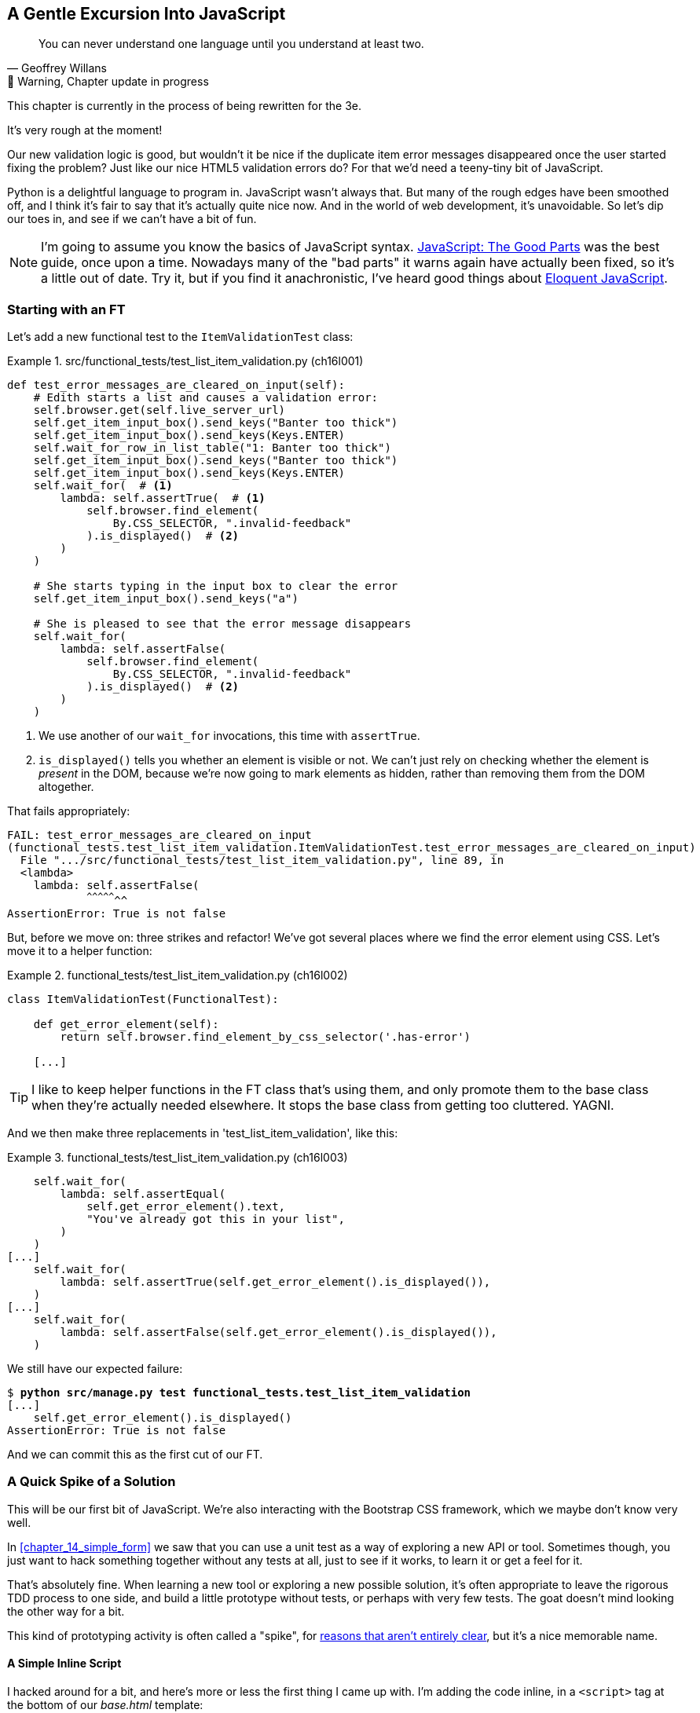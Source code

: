 [[chapter_16_javascript]]
== A Gentle Excursion Into JavaScript

[quote, Geoffrey Willans]
______________________________________________________________
You can never understand one language until you understand at least two.
______________________________________________________________


.🚧 Warning, Chapter update in progress
*******************************************************************************
This chapter is currently in the process of being rewritten for the 3e.

It's very rough at the moment!

*******************************************************************************

Our new validation logic is good,
but wouldn't it be nice if the duplicate item error messages disappeared
once the user started fixing the problem?
Just like our nice HTML5 validation errors do?
For that we'd need a teeny-tiny bit of JavaScript.

Python is a delightful language to program in.
JavaScript wasn't always that.
But many of the rough edges have been smoothed off,
and I think it's fair to say that it's actually quite nice now.
And in the world of web development, it's unavoidable.
So let's dip our toes in, and see if we can't have a bit of fun.

NOTE: ((("JavaScript testing", "additional resources")))I'm
  going to assume you know the basics of JavaScript syntax.
  https://amzn.to/3UXVUKd[JavaScript: The Good Parts] was the best guide,
  once upon a time.  Nowadays many of the "bad parts" it warns again
  have actually been fixed, so it's a little out of date.
  Try it, but if you find it anachronistic, I've heard good things about
  https://eloquentjavascript.net[Eloquent JavaScript].



=== Starting with an FT

((("JavaScript testing", "functional test")))
((("functional tests (FTs)", "JavaScript", id="FTjava16")))
Let's add a new functional test to the `ItemValidationTest` class:

[role="sourcecode"]
.src/functional_tests/test_list_item_validation.py (ch16l001)
====
[source,python]
----
def test_error_messages_are_cleared_on_input(self):
    # Edith starts a list and causes a validation error:
    self.browser.get(self.live_server_url)
    self.get_item_input_box().send_keys("Banter too thick")
    self.get_item_input_box().send_keys(Keys.ENTER)
    self.wait_for_row_in_list_table("1: Banter too thick")
    self.get_item_input_box().send_keys("Banter too thick")
    self.get_item_input_box().send_keys(Keys.ENTER)
    self.wait_for(  # <1>
        lambda: self.assertTrue(  # <1>
            self.browser.find_element(
                By.CSS_SELECTOR, ".invalid-feedback"
            ).is_displayed()  # <2>
        )
    )

    # She starts typing in the input box to clear the error
    self.get_item_input_box().send_keys("a")

    # She is pleased to see that the error message disappears
    self.wait_for(
        lambda: self.assertFalse(
            self.browser.find_element(
                By.CSS_SELECTOR, ".invalid-feedback"
            ).is_displayed()  # <2>
        )
    )
----
====

<1> We use another of our `wait_for` invocations, this time with `assertTrue`.

<2> `is_displayed()` tells you whether an element is visible or not.
    We can't just rely on checking whether the element is _present_ in the DOM,
    because we're now going to mark elements as hidden,
    rather than removing them from the DOM altogether.


That fails appropriately:

[subs="specialcharacters,quotes"]
----
FAIL: test_error_messages_are_cleared_on_input
(functional_tests.test_list_item_validation.ItemValidationTest.test_error_messages_are_cleared_on_input)
  File ".../src/functional_tests/test_list_item_validation.py", line 89, in
  <lambda>
    lambda: self.assertFalse(
            ^^^^^^^^^^^^^^^^^
AssertionError: True is not false
----

But, before we move on:  three strikes and refactor!
We've got several places where we find the error element using CSS. Let's
move it to a helper function:

[role="sourcecode"]
.functional_tests/test_list_item_validation.py (ch16l002)
====
[source,python]
----
class ItemValidationTest(FunctionalTest):

    def get_error_element(self):
        return self.browser.find_element_by_css_selector('.has-error')

    [...]
----
====

TIP: I like to keep helper functions in the FT class that's using them, and
    only promote them to the base class when they're actually needed elsewhere.
    It stops the base class from getting too cluttered. YAGNI.

And we then make three replacements in 'test_list_item_validation', like this:

[role="sourcecode"]
.functional_tests/test_list_item_validation.py (ch16l003)
====
[source,python]
----
    self.wait_for(
        lambda: self.assertEqual(
            self.get_error_element().text,
            "You've already got this in your list",
        )
    )
[...]
    self.wait_for(
        lambda: self.assertTrue(self.get_error_element().is_displayed()),
    )
[...]
    self.wait_for(
        lambda: self.assertFalse(self.get_error_element().is_displayed()),
    )
----
====

We still have our expected failure:

[subs="specialcharacters,macros"]
----
$ pass:quotes[*python src/manage.py test functional_tests.test_list_item_validation*]
[...]
    self.get_error_element().is_displayed()
AssertionError: True is not false
----

And we can commit this as the first cut of our FT.


=== A Quick Spike of a Solution

This will be our first bit of JavaScript.
We're also interacting with the Bootstrap CSS framework,
which we maybe don't know very well.

In <<chapter_14_simple_form>> we saw that you
can use a unit test as a way of exploring a new API or tool.
Sometimes though, you just want to hack something together
without any tests at all, just to see if it works,
to learn it or get a feel for it.

That's absolutely fine.
When learning a new tool or exploring a new possible solution,
it's often appropriate to leave the rigorous TDD process to one side,
and build a little prototype without tests, or perhaps with very few tests.
The goat doesn't mind looking the other way for a bit.

This kind of prototyping activity is often called a "spike",
for http://stackoverflow.com/questions/249969/why-are-tdd-spikes-called-spikes[
reasons that aren't entirely clear],
but it's a nice memorable name.


==== A Simple Inline Script

I hacked around for a bit,
and here's more or less the first thing I came up with.
I'm adding the code inline, in a `<script>` tag
at the bottom of our _base.html_ template:

[role="sourcecode"]
.lists/templates/base.html
====
[source,javascript]
----
    </div>

    <script>
      const textInput = document.querySelector("#id_text");  //<1>
      textInput.oninput = () => {  //<2><3>
        const errorMsg = document.querySelector(".invalid-feedback");
        errorMsg.style.display = "none";  //<4>
      }
    </script>
----
====

<1> `document.querySelector` is a way of finding an element in the DOM,
    using CSS selector syntax, very much like the Selenium
    `find_element(By.CSS_SELECTOR)` method from our FTs.
    Grizzled readers may remember having to use jQuery's `$` function for this.

<2> `oninput` is how you attach an event listener "callback" function,
    which will be called whenever the user inputs something into the text box.

<3> Arrow functions `() => {...}` are the new way of writing anonymous functions
    in JavaScript, a bit like Python's `lambda` syntax.
    I think they're cute!
    Arguments go in the round brackets,
    the function body goes in the curly braces.
    So this is a function that takes no arguments,
    or I should say, ignores any arguments you try to give it.
    What does it do?

<4> It finds the error message element,
    and then hides it by setting its `style.display` to "none".
    
That's actually good enough to get our FT passing:

[subs="specialcharacters,quotes"]
----
$ *python src/manage.py test functional_tests.test_list_item_validation.\
ItemValidationTest.test_error_messages_are_cleared_on_input
Found 1 test(s).
[...]
.
 ---------------------------------------------------------------------
Ran 1 test in 3.284s

OK
----


==== Using the Browser Devtools

The test might be happy, but our solution is a little unsatisfactory.
If you actually try it in your browser,
you'll see that although the error message is gone,
the input is still red an invalid-looking, see <<input-still-red>>.

[[input-still-red]]
.The error message is gone but the input box is still red
image::images/error-gone-but-input-still-red.png["Screenshot of our page where the error div is gone but the input is still red."]

You're probably imagining that this is something to do with Bootstrap.
We might have been able to hide the error message,
but we also need to tell bootstrap that this input no longer has invalid contents.

This is where I'd normally open up the browser
https://firefox-source-docs.mozilla.org/devtools-user/[devtools].
If level 1 of hacking is spiking code directly into an inline `<script>` tag,
level 2 is hacking things directly in the browser,
where it's not even saved to a file!

[[editing-html-in-devtools]]
.Editing the HTML in the browser devtools
image::images/editing-html-via-devtools.png["Screenshot of the browser devtools with us editing the classes for the input element"]

In <<editing-html-in-devtools>> you can see me directly editing the HTML of the page,
and finding out that removing the `is-invalid` class from the input element
seems to do the trick.
It not only removes the error message,
but also the red border around the input box.

We have a reasonable solution now, time to de-spike!


.Do we Really Need to Write Unit Tests for This?
*******************************************************************************

By this point in the book, you probably know I'm going to say "yes",
but let's talk about it anyway.

Our FT definitely covers this funcitonality,
and we could extend it if we wanted to,
to check on the colour of the input box,
or to look at the input element's CSS classes.

And if I was really sure that this was the only bit of JavaScript
we were ever going to write,
I probably would be tempted to leave it at that.

But I want to press on for two reasons.
Firstly, because any book on web development has to talk about JavaScript,
and in a TDD book, I have to show a bit of TDD in JavaScript.

More importantly though, as always we have the boiled frog problem.
We might not have enough JavaScript _yet_ to justify a full test suite,
but what about when we come along later and add a tiny bit more?
And a tiny bit more again?

It's always a judgement call, and on the one hand YAGNI,
but on the other hand, I think it's best to but the scaffolding in place early,
so that going test-first is the easy choice later.

I can already think of several extra things I'd want to do in the frontend!
What about re-setting the input to being invalid if someone types in the
exact duplicate text again?

*******************************************************************************


=== Setting Up a Basic JavaScript Test Runner


////
=== TODO: new plan

this chapter is a decent first pass now, want to improve it as follows:

* start with basic inline script that just hides the thing on input,
  see FT pass  [DONE]

* install jasmine browser runner via npm/npx.  use esm/modules straight away

* see if just specifying it as a .js works, and we can do the chat about execution times.  then switch to .mjs and imports

* split out tests, especially sense-check bits, into 3 different its
////




((("test running libraries")))
((("JavaScript testing", "test running libraries", id="JStestrunner16")))
((("pytest")))
Choosing your testing tools in the Python is fairly straightforward.
The standard library `unittest` package is perfectly adequate,
and the Django test runner also makes a good default choice.
More and more though, people will choose http://pytest.org/[pytest]
for its `assert` based assertions, and its fixture management.
We don't need to get into the pros and cons now!
The point is that there's a "good enough" default,
and there's one main popular alternative.

The JavaScript world has more of a proliferation!
Mocha, Karma, Jester, Chai, Ava, and Tape are just a few of the options
I came across when researching the Third Edition.

I chose Jasmine, because it's still popular despite being around for nearly a decade,
and because it offers a "standalone" test runner that you can use
without needing to dive into the whole Node/NPM ecosystem.
((("Jasmine")))


Let's download the so-called "standalone" version of Jasmine,
which will let us run tests in a normal browser:

[role="small-code"]
[subs="specialcharacters,quotes"]
----
$ *wget -O jasmine.zip \
  https://github.com/jasmine/jasmine/releases/download/v4.6.1/jasmine-standalone-4.6.1.zip*
$ *unzip jasmine.zip -d src/lists/static/tests*
$ *rm jasmine.zip*
# if you're on windows you may not have wget or unzip,
# but i'm sure you can manage to manually download and unzip the jasmine release

# delete some of the example files we don't need
$ *rm -r src/lists/static/tests/src*
$ *rm src/lists/static/tests/spec/SpecHelper.js*

# move the example tests "Spec" file to a more central location
$ *mv src/lists/static/tests/spec/PlayerSpec.js src/lists/static/tests/Spec.js*
$ *rmdir src/lists/static/tests/spec/"
----
//004, 005

That leaves us with a directory structure like this:

[role="dofirst-ch14l004"]
[subs="specialcharacters,quotes"]
----
$ *tree src/lists/static/tests/*
src/lists/static/tests
├── MIT.LICENSE
├── Spec.js
├── SpecRunner.html
└── lib
    └── jasmine-4.6.1
        ├── boot0.js
        ├── boot1.js
        ├── jasmine-html.js
        ├── jasmine.css
        ├── jasmine.js
        └── jasmine_favicon.png
----

We need to go edit the _SpecRunner.html_ file to take into account the things we've moved around:


[role="sourcecode"]
.lists/static/tests/SpecRunner.html (ch16l006)
[source,diff]
----
@@ -14,12 +14,10 @@
   <script src="lib/jasmine-4.6.1/boot1.js"></script>

   <!-- include source files here... -->
-  <script src="src/Player.js"></script>
-  <script src="src/Song.js"></script>
+  <script src="../lists.js"></script>

   <!-- include spec files here... -->
-  <script src="spec/SpecHelper.js"></script>
-  <script src="spec/PlayerSpec.js"></script>
+  <script src="Spec.js"></script>

 </head>
----

We change the "source files" to point at a (for-now imaginary) _lists.js_ file
that we'll put into the _static_ folder,
and we change the "spec files" to point at a single _Spec.js_ file,
in the _static/tests_ folder.

Now let's open up the _Spec.js_ file,
and strip it down to a single minimal smoke test:




[role="sourcecode"]
.src/lists/static/tests/Spec.js (ch16l007)
====
[source,javascript]
----
describe("Superlists tests", () => {  //<1><2>

  it("smoke test", () => {  //<3>
    expect(1 + 1).toEqual(2);  //<4>
  });

});
----
====


<1> The `describe` block is a way of grouping tests together,
    a bit like we use classes in our Python tests.

<2> If your javascript is a little rusty,
    you may not have seen this "arrow function" syntax, `() => {...}`.
    It's basically the new way of writing anonymous functions.
    I think they're cute!

<3> The `it` block is a single test, a bit like a method in a Python test class.
    Similarly to the `describe` block, we have a name, and then an arrow function
    to capture the body of the test

<4> Now we have our assertion.  This is a little different from assertions
    in unittest, it's using what's sometimes called "expect" syntax,
    often also seen in the Ruby world.
    We wrap our "actual" value in the `expect()` function,
    and then our assertions are methods on the expect object,
    where `.toEqual` is the equivalent of `assertEqual` in Python.


Let's see how that looks in our browser (<<jasmine-specrunner-green>>):

[[jasmine-specrunner-green]]
.The Jasmine Spec runner in action
image::images/jasmine-in-browser-green.png["Jasmine browser-based spec runner showing one passing test."]


Let's try adding a deliberate failure to see what that looks like:


[role="sourcecode"]
.src/lists/static/tests/Spec.js (ch16l008)
====
[source,javascript]
----
  it("smoke test", () => {
    expect(1 + 1).toEqual(3);
  });
----
====

Now if we refresh our browser, we'll see red (<<jasmine-specrunner-red>>):

[[jasmine-specrunner-red]]
.Our Jasmine tests are now red
image::images/jasmine-in-browser-red.png["Jasmine browser-based spec runner showing one failing test, with lots of red."]


.Is the Jasmine Standalone Browser Test Runner Unconventional?
*******************************************************************************
In all honesty, I'm not sure, the JavaScript world moves so fast that
even if I was sure when I wrote it, I'd be wrong by the time you read this.

What I do know is that, along with moving very fast, JavaScript things can
very quickly become very complicated.
A lot of people are working with frameworks these days (React is the main one), 
and along with that comes TypeScript, transpilers, to say nothing of Node.js,
`npm`, the `node_modules` folder, and a very steep learning curve.

In this chapter my aim is to stick with the basics.
The standalone / browser-based test runner lets us write tests without
needing to install node or anything else,
and it lets us tests interactions with the DOM.

That's enough to give us a basic environment in which to do TDD in JavaScript.

If you decide to go further in the world of frontend,
you probably will eventutally get into the complexity of frameworks and transpilers,
but the basics we work with here will still be a good foundation.

If you want to take a small step further,
look into installing the `jasmine-browser-runner` npm package,
and a bit of fiddling with its config file should let you run our tests
from the command-line instead of with a browser.
*******************************************************************************


((("", startref="JStestrunner16")))
((("", startref="qunit16")))

=== Testing with some DOM content

What do we want to test?
We want some JavaScript that will hide the `.invalid-feedback` error div,
when the user starts typing into the input box.

In other words, our code is going to interact with the `input` element
on the page, and the `div.invalid-feedback`.

Let's see how to set up some copies of these elements in our JS test environment,
for our tests and our code to interact with.


[role="sourcecode dofirstch16l009"]
.lists/static/tests/Spec.js (ch16l010)
====
[source,javascript]
----
describe("Superlists tests", () => {
  let testDiv;  //<3>

  beforeEach(() => {  //<1>
    testDiv = document.createElement("div");
    testDiv.innerHTML = `  <2>
      <form>
        <input
          id="id_text"
          name="text"
          class="form-control form-control-lg is-invalid
          placeholder="Enter a to-do item"
          value="Value as submitted"
          required
        />
        <div class="invalid-feedback">An error message</div>
      </form>
    `
    document.body.appendChild(testDiv)
  });

  afterEach(() => {  //<1>
    testDiv.remove();
  });
});
----
====

<1> The `beforeEach` and `afterEach` functions are Jasmine's equivalent of `setUp` and `tearDown`.

<2> We create a new div element, and populate it with some HTML that matches
  the elements we care about from our Django template.
  Notice the use of backticks (+`+) to allow us to write multi-line strings.
  Depending on your text editor, it may even nicely syntax-highlight the HTML for you.

<3> A little quirk of JavaScript here,
  because we want the same `testDiv` variable to be available inside both the
  `beforeEach` and `afterEach` functions, we declare the variable with this `let`
  in the containing scope outside of both of them.

In theory, we could just add the HTML to the `SpecRunner.html` file,
but by using `beforeEach` and `afterEach`,
I'm making sure that each test gets a completely fresh copy of the html elements involved,
so that one test can't affect another.


Let's now have a play with our testing framework,
to see if we find DOM elements and make assertions on whether they are visible.
We'll also try manually hiding an element, from the tests,
just as an experiment, before we write any of our "real" JS code.


[role="sourcecode"]
.lists/static/tests/Spec.js (ch16l011)
====
[source,javascript]
----
  it("smoke test for checking visibility", () => {
    const errorDiv = document.querySelector("div.invalid-feedback");  //<1>
    expect(errorDiv.checkVisibility()).toBe(true, "error div should be visible on load");  //<2>
    errorDiv.style.display = "none";  //<3>
    expect(errorDiv.checkVisibility()).toBe(false, "js hiding should work");  //<4>
  });
----
====

<1> We retrieve our error div with `document.querySelector`,
  which is probably the easiest way to find a particular piece of the DOM,
  in modern plain-old JavaScript (does anyone still remember jQuery?).

<2> Another fairly new API in JavaScript-Land is `checkVisibility()`.
  Notice we're also adding a second argument in the `.toBe()` clause,
  which is the message that will be printed if the test fails.

<3> We manually hide the element in the test,
  by setting its `style.display` to "none".

<4> And we check it worked, with `checkVisibility()` again.


TODO:  on-fail messages are deprecated in jasmine,
  split out separate `it()` for default state.

If you refresh the browser, you should see that all passes:

.Expected results from Jasmine in the browser
====
[role="jasmine-output"]
----
1 spec, 0 failures, randomized with seed 12345		finished in 0.009s

Superlists tests
  * smoke test for checking visibility
----
====



=== Building a JavaScript Unit Test for Our Desired Functionality


((("JavaScript testing", "unit test")))
((("unit tests", "JavaScript")))
Now that we're acquainted with our JavaScript testing tools,
we can switch back to just one test and start to write the real thing:

[role="sourcecode small-code"]
.lists/static/tests/spec.js (ch16l012)
====
[source,javascript]
----
  it("error message should be hidden on input", () => {  //<1>
    const inputSelector = "input#id_text";
    const errorSelector = "div.invalid-feedback";
    const textInput = document.querySelector(inputSelector); //<2>
    const errorDiv = document.querySelector(errorSelector);
    expect(errorDiv.checkVisibility()).toBe(true, "error div should be visible on load"); //<3>

    initialize(textInput, errorDiv);  //<4>

    expect(errorDiv.checkVisibility()).toBe(true, "error div should not be hidden by initialize()");  //<5>

    textInput.dispatchEvent(new InputEvent("input"));  //<6>
    expect(errorDiv.checkVisibility()).toBe(false, "error div should be hidden on input"); //<7>
  });
----
====

<1> Let's change our test name to a description of what we want to happen;
  our objective is that, when the user starts typing into the input box,
  we should hide the error message.

<2> We retrieve the `<input>` element from the DOM,
  in a similar way to how we found the error message div.

<3> We leave our old assertion in-place,
  just to sense-check that our fixtures start out with the error visible,
  like the real page will when we render an error for the user.

<4> Here's where we start "programming by wishful thinking".
  Let's imagine we have an `initialize()` function to set up our auto-hiding behaviour.
  We pass in the input element to watch for input events,
  and the error div that we want to hide.

<5> Let's sense-check once again that our `initialize()` function doesn't
    just cheekily hide the error div immediately.

<6> Here's how we simulate a user typing into the input box.

<7> And here's our real assertion: the error div should be hidden after
  the input box sees an input event.


And that gives us a fairly silly error,
because we haven't got an `initialize()` function yet:


[role="jasmine-output"]
----
1 spec, 1 failure, randomized with seed 12345		finished in 0.009s
Spec List | Failures

Superlists tests > error message should be hidden on input
ReferenceError: initialize is not defined in
file:///...goat-book/src/lists/static/tests/Spec.js (line 32)
@file:///...goat-book/src/lists/static/tests/Spec.js:32:5
<Jasmine>
----


For now, let's just define it inline in our tests file, _Spec.js_:

[role="sourcecode small-code"]
.lists/static/tests/Spec.js (ch16l013)
====
[source,html]
----
describe("Superlists tests", () => {
  let testDiv;

  const initialize = () => {
  };

  beforeEach(() => {
    testDiv = document.createElement("div");
  [...]
----
====


Now we get our expected failure:


[role="jasmine-output"]
----
1 spec, 1 failure, randomized with seed 12345		finished in 0.01s
Spec List | Failures

Superlists tests > error message should be hidden on input
Expected true to be false, 'error div should be hidden on input'.
<Jasmine>
@file:///...goat-book/src/lists/static/tests/Spec.js:40:40
<Jasmine>
----

You might have been expecting a failure to do with the fact that `initialize()`
was defined as taking no arguments, but we passed two?
But JavaScript is too chill for that.
You can call a function with too many or too few arguments,
and JS will just _deal with it_.


Let's write `initialize()` deliberately wrong then.
Since it's our first time doing TDD with JavaScript,
we can afford to really go step by step:

[role="sourcecode"]
.lists/static/tests/Spec.js (ch16l014)
====
[source,javascript]
----
  const initialize = (inputSelector, errorSelector) => {
    const errorDiv = document.querySelector(errorSelector);
    errorDiv.style.display = "none";
  };
----
====

That gives us the right failure, our sense-check guards are working:

[role="jasmine-output"]
----
Superlists tests > error message should be hidden on input
Expected false to be true, 'error div should not be hidden by initialize()'.
<Jasmine>
@file:///...goat-book/src/lists/static/tests/Spec.js:40:42
<Jasmine>
----

And here's a first cut of a working hide-errors-on-input function:

[role="sourcecode"]
.lists/static/tests/Spec.js (ch16l015)
====
[source,javascript]
----
  const initialize = (inputSelector, errorSelector) => {
    const textInput = document.querySelector(inputSelector);
    const errorDiv = document.querySelector(errorSelector);
    textInput.oninput = () => {
      errorDiv.style.display = "none";
    };
  };
----
====


That gets our test passing:


[role="jasmine-output"]
----
1 spec, 0 failures, randomized with seed 12345		finished in 0.008s

Superlists tests
  * error message should be hidden on input
----


==== Moving our code out to a standalone file

Time to move our `initialize()` function into a standalone JavaScript file,
which we can include in our pages:



[role="sourcecode dofirst-ch16l017"]
.src/lists/static/lists.js (ch16l016)
====
[source,javascript]
----
const initialize = (inputSelector, errorSelector) => {
  const errorDiv = document.querySelector(errorSelector);
  const textInput = document.querySelector(inputSelector);
  textInput.oninput = () => {
    errorDiv.style.display = "none";
  }
};
----
====



////
old content follows. i'm skipping straight to the right answer in this edition.

Fixtures, Execution Order, and Global State: Key Challenges of JS Testing
~~~~~~~~~~~~~~~~~~~~~~~~~~~~~~~~~~~~~~~~~~~~~~~~~~~~~~~~~~~~~~~~~~~~~~~~~

((("JavaScript testing", "managing global state")))((("global state")))((("JavaScript testing", "key challenges of", id="JSTkey16")))((("fixtures div")))One
of the difficulties with JavaScript in general, and testing in particular,
is in understanding the order of execution of our code (i.e., what happens when).
When does our code in 'list.js' run, and when does each of our tests run?  And
how does that interact with global state, that is, the DOM of our web page, and the
fixtures that we've already seen are supposed to be cleaned up after each test?


console.log for Debug Printing
^^^^^^^^^^^^^^^^^^^^^^^^^^^^^^

((("console.log")))Let's
add a couple of debug prints, or "console.logs":

[role="sourcecode"]
.lists/static/tests/tests.html
====
[source,html]
----
  <script>

console.log('qunit tests start');

QUnit.test("errors should be hidden on keypress", function (assert) {
  console.log('in test 1');
  $('input[name="text"]').trigger('keypress');
  assert.equal($('.has-error').is(':visible'), false);
});

QUnit.test("errors aren't hidden if there is no keypress", function (assert) {
  console.log('in test 2');
  assert.equal($('.has-error').is(':visible'), true);
});
  </script>
----
====

And the same in our actual JS code:


[role="sourcecode"]
.lists/static/list.js (ch14l015)
====
[source,javascript]
----
$('input[name="text"]').on('keypress', function () {
  console.log('in keypress handler');
  $('.has-error').hide();
});
console.log('list.js loaded');
----
====


Rerun the tests, opening up the browser debug console (Ctrl-Shift-I usually)
and you should see something like <<qunit-with-js-console>>.

[[qunit-with-js-console]]
.QUnit tests with console.log debug outputs
image::images/twp2_1603.png["QUnit tests with console.log debug outputs"]

What do we see?

* 'list.js' loads first.  So our event listener should be attached to the
  input element.
* Then our QUnit tests file loads.
* Then each test runs.

But, thinking it through, each test is going to "reset" the fixtures div, which
means destroying and re-creating the input element.  So the input element that
'list.js' sees and attaches the event listener to will be replaced with a new
one by the time each test runs.



Using an Initialize Function for More Control Over Execution Time
^^^^^^^^^^^^^^^^^^^^^^^^^^^^^^^^^^^^^^^^^^^^^^^^^^^^^^^^^^^^^^^^^

We need more control over the order of execution of our JavaScript.  Rather
than just relying on the code in 'list.js' running whenever it is loaded by
a `<script>` tag, we can use a common pattern, which is to define an
"initialize" function, and call that when we want to in our tests (and
later in real life):


[role="sourcecode"]
.lists/static/list.js
====
[source,javascript]
----
var initialize = function () {
  console.log('initialize called');
  $('input[name="text"]').on('keypress', function () {
    console.log('in keypress handler');
    $('.has-error').hide();
  });
};
console.log('list.js loaded');
----
====

And in our tests file, we call `initialize` with each test:


[role="sourcecode"]
.lists/static/tests/tests.html (ch14l017)
====
[source,javascript]
----
QUnit.test("errors should be hidden on keypress", function (assert) {
  console.log('in test 1');
  initialize();
  $('input[name="text"]').trigger('keypress');
  assert.equal($('.has-error').is(':visible'), false);
});

QUnit.test("errors aren't hidden if there is no keypress", function (assert) {
  console.log('in test 2');
  initialize();
  assert.equal($('.has-error').is(':visible'), true);
});

----
====
////


Depending on whether you copied my _SpecRunner.html_ exactly,
you may see a test failure at this point:

====
[role="jasmine-output"]
----
1 spec, 1 failure, randomized with seed 12345		finished in 0.008s
Spec List | Failures

Superlists tests > error message should be hidden on input
...goat-book/src/lists/static/tests/Spec.js (line 34)
@file:////...goat-book/src/lists/static/tests/Spec.js:34:5
<Jasmine>
----
====

We need to amend _SpecRunner.html_ as well so that it "imports" our _list.js_ file:

NOTE: We're using `<script>` tag to import our code,
  but modern Javascript lets you use `import` and `export` to explicitly
  import particular parts of your code.
  But that involves specifying the scripts as modules,
  which is incompatible with the single-file test runner we're using,
  so I decided to use the "simple" old fashioned way.
  By all means investigate modules in your own projects!


[role="sourcecode currentcontents"]
.lists/static/tests/SpecRunner.html
[source,html]
====
----
  <!-- include source files here... -->
  <script src="../lists.js"></script>

  <!-- include spec files here... -->
  <script src="Spec.js"></script>
----
====


==== Does it work?

And for the moment of truth, we'll pull in our script
and invoke our initialize function on our real pages.
Add the following to the bottom of our _base.html_ template:



[role="sourcecode"]
.src/lists/templates/base.html (ch16l018)
====
[source,html]
----
    </div>

    <script src="/static/lists.js"></script>
    <script>
      initialize("input#id_text", "div.invalid-feedback");
    </script>

  </body>
</html>
----
====

TIP: It's good practice to put your script loads at the end of your body HTML,
    as it means the user doesn't have to wait for all your JavaScript to load
    before they can see something on the page.
    It also helps to make sure most of the DOM has loaded before any scripts run.


Aaaand we run our FT:

[subs="specialcharacters,quotes"]
----
$ *python src/manage.py test functional_tests.test_list_item_validation.\
ItemValidationTest.test_error_messages_are_cleared_on_input*
[...]

Ran 1 test in 3.023s

OK
----

Hooray!  That's a commit!

// ((("", startref="JSTkey16")))


[subs="specialcharacters,quotes"]
----
$ *git add src/lists/static*
$ *git commit -m"add jamsine specrunner, js tests, and lists.js with onpinput listener"*
----

TODO: resume here:




basically we're testing interaction with bootstrap so we need to load bootstrap in our test runner:


//todo remove bootsrap from earlier commit


[role="sourcecode"]
.src/lits/static/tests/SpecRunner.html (ch16l019)
====
[source,javascript]
----
  <title>Jasmine Spec Runner v4.6.1</title>

  <link rel="shortcut icon" type="image/png" href="lib/jasmine-4.6.1/jasmine_favicon.png">
  <link rel="stylesheet" href="lib/jasmine-4.6.1/jasmine.css">

  <!-- Bootstrap so visibility tests work -->
  <link href="https://cdn.jsdelivr.net/npm/bootstrap@5.3.3/dist/css/bootstrap.min.css" rel="stylesheet" integrity="sha384-QWTKZyjpPEjISv5WaRU9OFeRpok6YctnYmDr5pNlyT2bRjXh0JMhjY6hW+ALEwIH" crossorigin="anonymous">
  <script src="https://cdn.jsdelivr.net/npm/bootstrap@5.3.3/dist/js/bootstrap.bundle.min.js" integrity="sha384-YvpcrYf0tY3lHB60NNkmXc5s9fDVZLESaAA55NDzOxhy9GkcIdslK1eN7N6jIeHz" crossorigin="anonymous"></script>

  <script src="lib/jasmine-4.6.1/jasmine.js"></script>

----
====

Now we can go back to doing some TDD


[role="sourcecode"]
.src/lists/static/Spec.js (ch16l020))
====
[source,javascript]
----
  it("error message should be hidden on input", () => {
    const inputSelector = "input#id_text";
    const errorSelector = "div.invalid-feedback";
    const textInput = document.querySelector(inputSelector);
    const errorDiv = document.querySelector(errorSelector);
    expect(errorDiv.checkVisibility()).toBe(true, "error div should be visible on load");
    expect(textInput.classList).toContain("is-invalid", "input should have is-invalid class by default");

    initialize(inputSelector, errorSelector);

    expect(errorDiv.checkVisibility()).toBe(true, "error div should not be hidden by initialize()");

    textInput.dispatchEvent(new InputEvent("input"));
    expect(errorDiv.checkVisibility()).toBe(false, "error div should be hidden on input");
    expect(textInput.classList).not.toContain("is-invalid", "should remove is-invalid class");
  });

----
====

ok let's remove that class


[role="sourcecode"]
.src/lists/static/lists.js (ch16l020)
====
[source,javascript]
----
const initialize = (inputSelector, errorSelector) => {
  const errorDiv = document.querySelector(errorSelector);
  const textInput = document.querySelector(inputSelector);
  textInput.oninput = () => {
    errorDiv.style.display = "none";
    textInput.classList.remove("is-invalid");
  }
};

----
====

* red green refactor, does it work with just the class removal?


[role="sourcecode"]
.lists.tests.py (ch16l021)
====
[source,javascript]
----
const initialize = (inputSelector, errorSelector) => {
  const errorDiv = document.querySelector(errorSelector);
  const textInput = document.querySelector(inputSelector);
  textInput.oninput = () => {
    textInput.classList.remove("is-invalid");
  }
};
----
====


yep tests pass

more refactor, we dont need the erordiv now:



[role="sourcecode"]
.src/lists/static/lists.js (ch16l022)
====
[source,javascript]
----
const initialize = (inputSelector) => {
  const textInput = document.querySelector(inputSelector);
  textInput.oninput = () => {
    textInput.classList.remove("is-invalid");
  }
};

----
====

change test too


[role="sourcecode"]
.src/lists/static/tests/Spec.js (ch16l023)
====
[source,python]
----
    initialize(inputSelector);
----
====

and base template

[role="sourcecode"]
.src/lists/templates/base.html (ch16l024)
====
[source,html]
----
    <script>
      initialize("input#id_text");
    </script>
----
====


and the ft should pass still

should we change it?  maybe.




////
old content follows

Columbo Says: wait for Onload 
~~~~~~~~~~~~~~~~~~~~~~~~~~~~~


Finally, whenever you have some JavaScript that interacts with the DOM, it's
always good to wrap it in some "onload" boilerplate code to make sure that the
page has fully loaded before it tries to do anything. Currently it works
anyway, because we've placed the `<script>` tag right at the bottom of the
page, but we shouldn't rely on that.


The modern js onload boilerplate is minimal

[role="sourcecode"]
.lists/templates/base.html
====
[source,javascript]
----
window.onload = (event) => {
    console.log("page is fully loaded");
};
---
===

Read more hgere
https://developer.mozilla.org/en-US/docs/Web/API/Window/load_even://developer.mozilla.org/en-US/docs/Web/API/Window/load_event
////


JavaScript Testing in the TDD Cycle
~~~~~~~~~~~~~~~~~~~~~~~~~~~~~~~~~~~



((("JavaScript testing", "in the TDD cycle", secondary-sortas="TDD cycle")))((("Test-Driven Development (TDD)", "JavaScipt testing in")))You
may be wondering how these JavaScript tests fit in with our "double loop"
TDD cycle.  The answer is that they play exactly the same role as our
Python unit tests.

1. Write an FT and see it fail.
2. Figure out what kind of code you need next: Python or JavaScript?
3. Write a unit test in either language, and see it fail.
4. Write some code in either language, and make the test pass.
5. Rinse and repeat.



NOTE: Want a little more practice with JavaScript?  See if you can get our
    error messages to be hidden when the user clicks inside the input element,
    as well as just when they type in it.  You should be able to FT it too.


We're almost ready to move on to <<part3>>.  The last step is to deploy our
new code to our servers. Don't forget to do a final commit including
'base.html' first!


A Few Things That Didn't Make It
~~~~~~~~~~~~~~~~~~~~~~~~~~~~~~~~

TODO update this

((("JavaScript testing", "additional considerations for")))
In this chapter I wanted to cover the very basics of JavaScript testing
and how it fits into our TDD workflow in this chapter.
Here are a few pointers for further research:

* When writing JavaScript,
  get as much help from your editor as you can to avoid common "gotchas".
  Check out syntax/error-checking tools like `eslint` or `tsserver`.
  ((("JavaScript testing", "syntax errors")))

* The Jasmine Browser Runner mainly expects you to "run" your tests using an actual web browser.
  This has the advantage that it's easy to create some HTML fixtures that
  match the kind of HTML your site actually contains, for tests to run against.
  But it's also possible to run JS tests from the command line.  We'll see
  an example in <<chapter_CI>>.


There is more JavaScript fun in this book too!
Have a look at the <<appendix_rest_api,Rest API appendix>>
when you're ready for it.
((("", startref="FTjava16")))


TODO: something about the balance between selenium and js unit tests.

////


[role="less_space pagebreak-before"]
.JavaScript Testing Notes
*******************************************************************************

* ((("Selenium", "and JavaScript", secondary-sortas="JavaScript")))
  One of the great advantages of Selenium is that it allows you to test that
  your JavaScript really works, just as it tests your Python code.

* There are many JavaScript test running libraries out there.
  Jasmine has been around for a while,
  but others like Jest and Mocha are not dissimilar.
  ((("JavaScript testing", "test running libraries")))

*
((("JavaScript testing", "managing global state")))
((("global state")))
No
matter which testing library you use, you'll always need to find solutions
  to the main challenge of JavaScript testing, which is about 'managing global
  state'.  That includes:
    - the DOM / HTML fixtures
    - namespacing
    - understanding and controlling execution order.

*******************************************************************************

////

//IDEA: take the opportunity to use {% static %} tag in templates?


